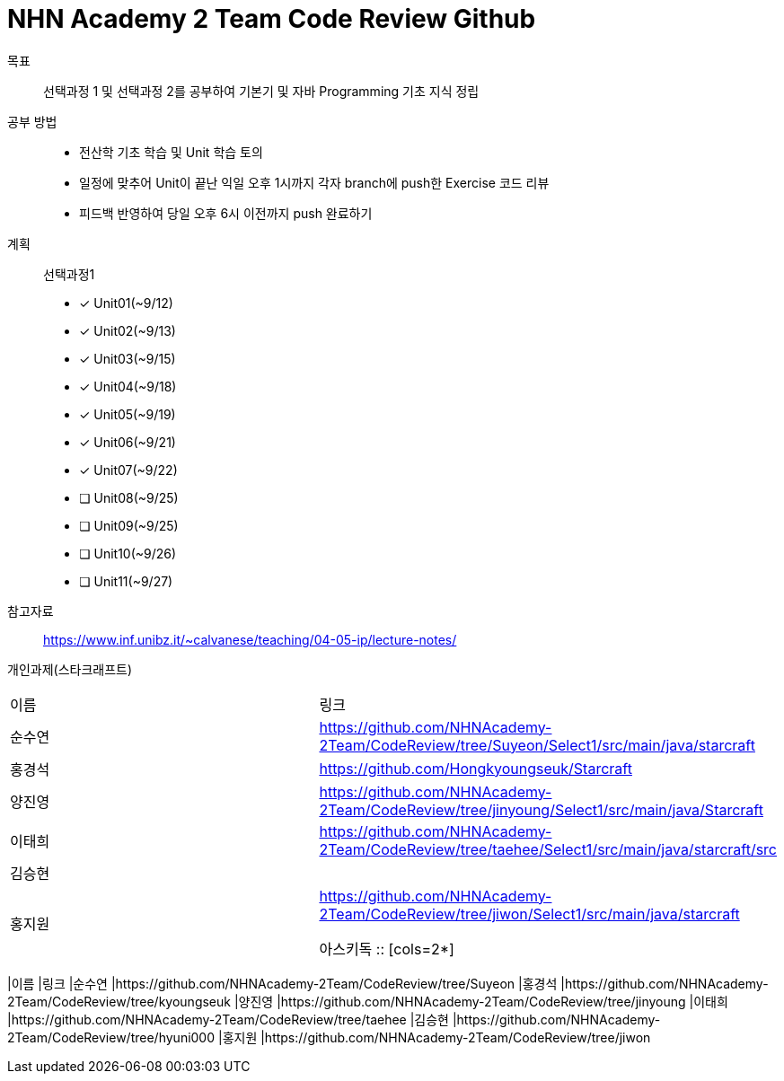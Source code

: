 = NHN Academy 2 Team Code Review Github

목표 :: 선택과정 1 및 선택과정 2를 공부하여 기본기 및 자바 Programming 기초 지식 정립

공부 방법 ::
* 전산학 기초 학습 및 Unit 학습 토의
* 일정에 맞추어 Unit이 끝난 익일 오후 1시까지 각자 branch에 push한 Exercise 코드 리뷰
* 피드백 반영하여 당일 오후 6시 이전까지 push 완료하기

계획 ::
선택과정1 + 
* [*] Unit01(~9/12)
* [*] Unit02(~9/13)
* [*] Unit03(~9/15)
* [*] Unit04(~9/18)
* [*] Unit05(~9/19)
* [*] Unit06(~9/21)
* [*] Unit07(~9/22)
* [ ] Unit08(~9/25)
* [ ] Unit09(~9/25)
* [ ] Unit10(~9/26)
* [ ] Unit11(~9/27)

참고자료 :: https://www.inf.unibz.it/~calvanese/teaching/04-05-ip/lecture-notes/

개인과제(스타크래프트) ::
[cols=2*]
|===
|이름
|링크
|순수연
|https://github.com/NHNAcademy-2Team/CodeReview/tree/Suyeon/Select1/src/main/java/starcraft
|홍경석
|https://github.com/Hongkyoungseuk/Starcraft
|양진영
|https://github.com/NHNAcademy-2Team/CodeReview/tree/jinyoung/Select1/src/main/java/Starcraft
|이태희
|https://github.com/NHNAcademy-2Team/CodeReview/tree/taehee/Select1/src/main/java/starcraft/src
|김승현
|
|홍지원
|https://github.com/NHNAcademy-2Team/CodeReview/tree/jiwon/Select1/src/main/java/starcraft

아스키독 ::
[cols=2*]
|===
|이름
|링크
|순수연
|https://github.com/NHNAcademy-2Team/CodeReview/tree/Suyeon
|홍경석
|https://github.com/NHNAcademy-2Team/CodeReview/tree/kyoungseuk
|양진영
|https://github.com/NHNAcademy-2Team/CodeReview/tree/jinyoung
|이태희
|https://github.com/NHNAcademy-2Team/CodeReview/tree/taehee
|김승현
|https://github.com/NHNAcademy-2Team/CodeReview/tree/hyuni000
|홍지원
|https://github.com/NHNAcademy-2Team/CodeReview/tree/jiwon
